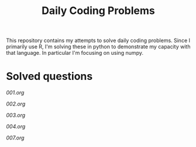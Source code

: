 #+TITLE: Daily Coding Problems

This repository contains my attempts to solve daily coding problems.  Since I primarily use R, I'm solving these in python to demonstrate my capacity with that language.  In particular I'm focusing on using numpy.

* Solved questions

[[001.org]]

[[002.org]]

[[003.org]]

[[004.org]]

[[007.org]]
